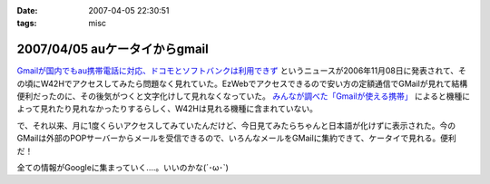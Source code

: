 :date: 2007-04-05 22:30:51
:tags: misc

==============================
2007/04/05 auケータイからgmail
==============================

`Gmailが国内でもau携帯電話に対応、ドコモとソフトバンクは利用できず`_ というニュースが2006年11月08日に発表されて、その頃にW42Hでアクセスしてみたら問題なく見れていた。EzWebでアクセスできるので安い方の定額通信でGMailが見れて結構便利だったのに、その後気がつくと文字化けして見れなくなっていた。 `みんなが調べた「Gmailが使える携帯」`_ によると機種によって見れたり見れなかったりするらしく、W42Hは見れる機種に含まれていない。

で、それ以来、月に1度くらいアクセスしてみていたんだけど、今日見てみたらちゃんと日本語が化けずに表示された。今のGMailは外部のPOPサーバーからメールを受信できるので、いろんなメールをGMailに集約できて、ケータイで見れる。便利だ！

全ての情報がGoogleに集まっていく....。いいのかな(´･ω･\`)

.. _`Gmailが国内でもau携帯電話に対応、ドコモとソフトバンクは利用できず`: http://www.itmedia.co.jp/bizid/articles/0611/08/news009.html
.. _`みんなが調べた「Gmailが使える携帯」`: http://www.itmedia.co.jp/bizid/articles/0611/08/news124.html


.. :extend type: text/html
.. :extend:



.. :comments:
.. :comment id: 2007-04-08.1524225805
.. :title: Re:auケータイからgmail
.. :author: kojimax
.. :date: 2007-04-08 09:45:53
.. :email: 
.. :url: 
.. :body:
.. Googleさんは、こんなことも始めるようです。
.. http://www.asahi.com/business/update/0407/TKY200704070205.html?ref=rss
.. 
.. :comments:
.. :comment id: 2007-04-08.1083624890
.. :title: Re:auケータイからgmail
.. :author: しみずかわ
.. :date: 2007-04-08 10:35:08
.. :email: 
.. :url: 
.. :body:
.. Googleすげー！
.. でも以前、迷惑メールが即削除になって、誤判定メールが消失したことがあったけど、そのへん大丈夫なのかな？
.. 
